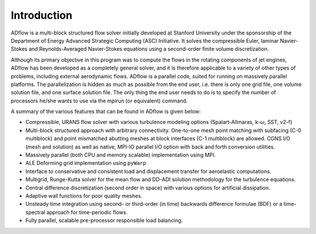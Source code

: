 .. _adflow_introduction:

Introduction
============

ADflow is a multi-block structured flow solver initially developed at Stanford University under the sponsorship of the Department of Energy Advanced Strategic Computing (ASC) Initiative.
It solves the compressible Euler, laminar Navier-Stokes and Reynolds-Averaged Navier-Stokes equations using a second-order finite volume discretization.

Although its primary objective in this program was to compute the flows in the rotating components of jet engines, 
ADflow has been developed as a completely general solver, and it is therefore applicable to a variety of other types of problems, including external aerodynamic flows.
ADflow is a parallel code, suited for running on massively parallel platforms. 
The parallelization is hidden as much as possible from the end user, i.e. there is only one grid file, one volume solution file, and one surface solution file. 
The only thing the end user needs to do is to specify the number of processors he/she wants to use via the mpirun (or equivalent) command.

A summary of the various features that can be found in ADflow is given below:

* Compressible, URANS flow solver with various turbulence modeling options (Spalart-Allmaras, k-:math:`\omega`, SST, v2-f)

* Multi-block structured approach with arbitrary connectivity. 
  One-to-one mesh point matching with subfacing (C-0 multiblock) and point mismatched abutting meshes at block interfaces (C-1 multiblock) are allowed.
  CGNS I/O (mesh and solution) as well as native, MPI-IO parallel I/O option with back and forth conversion utilities.

* Massively parallel (both CPU and memory scalable) implementation using MPI.

* ALE Deforming grid implementation using ``pyWarp``

* Interface to conservative and consistent load and displacement transfer for aeroelastic computations.

* Multigrid, Runge-Kutta solver for the mean flow and DD-ADI solution methodology for the turbulence equations.

* Central difference discretization (second order in space) with various options for artificial dissipation.
  
* Adaptive wall functions for poor quality meshes.

* Unsteady time integration using second- or third-order (in time) backwards difference formulae (BDF) or a time-spectral approach for time-periodic flows.

* Fully parallel, scalable pre-processor responsible load balancing.
